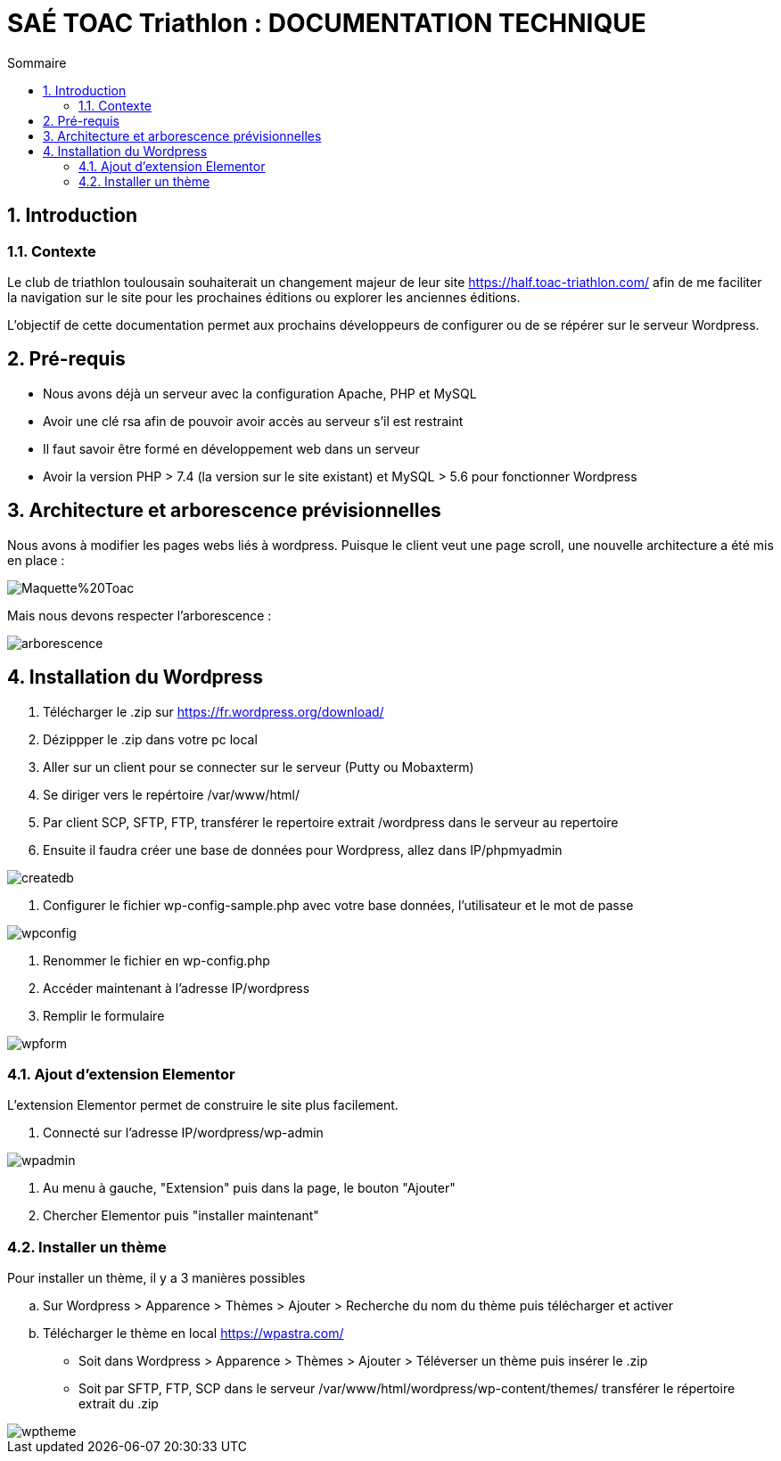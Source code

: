 = SAÉ TOAC Triathlon : DOCUMENTATION TECHNIQUE
:incremental:
:numbered:
:TOC:
:TOC-title: Sommaire

== Introduction

=== Contexte

Le club de triathlon toulousain souhaiterait un changement majeur de leur site https://half.toac-triathlon.com/ afin de me faciliter la navigation sur le site pour les prochaines éditions ou explorer les anciennes éditions.

L’objectif de cette documentation permet aux prochains développeurs de configurer ou de se répérer sur le serveur Wordpress.

== Pré-requis

- Nous avons déjà un serveur avec la configuration Apache, PHP et MySQL
- Avoir une clé rsa afin de pouvoir avoir accès au serveur s’il est restraint
- Il faut savoir être formé en développement web dans un serveur
- Avoir la version PHP > 7.4 (la version sur le site existant) et MySQL > 5.6 pour fonctionner Wordpress


== Architecture et arborescence prévisionnelles

Nous avons à modifier les pages webs liés à wordpress. Puisque le client veut une page scroll, une nouvelle architecture a été mis en place :

image::https://github.com/Anthonycbrl/Triathlon-TOAC-G1/blob/main/doc/Maquette%20Toac.pdf[]

Mais nous devons respecter l’arborescence :

image::https://github.com/Anthonycbrl/Triathlon-TOAC-G1/blob/main/images/Arbo.png[arborescence]

== Installation du Wordpress

. Télécharger le .zip sur https://fr.wordpress.org/download/
. Dézippper le .zip dans votre pc local
. Aller sur un client pour se connecter sur le serveur (Putty ou Mobaxterm)
. Se diriger vers le repértoire /var/www/html/
. Par client SCP, SFTP, FTP, transférer le repertoire extrait /wordpress dans le serveur au repertoire
. Ensuite il faudra créer une base de données pour Wordpress, allez dans IP/phpmyadmin

image::https://github.com/Anthonycbrl/Triathlon-TOAC-G1/blob/main/images/createdb.png[createdb]
. Configurer le fichier wp-config-sample.php avec votre base données, l’utilisateur et le mot de passe

image::https://github.com/Anthonycbrl/Triathlon-TOAC-G1/blob/main/images/wpconfig.png[wpconfig]
. Renommer le fichier en wp-config.php
. Accéder maintenant à l'adresse IP/wordpress
. Remplir le formulaire

image::https://github.com/Anthonycbrl/Triathlon-TOAC-G1/blob/main/images/wpform.png[wpform]

=== Ajout d'extension Elementor

L'extension Elementor permet de construire le site plus facilement.

. Connecté sur l'adresse IP/wordpress/wp-admin

image::https://github.com/Anthonycbrl/Triathlon-TOAC-G1/blob/main/images/wpadmin.png[wpadmin]
. Au menu à gauche, "Extension" puis dans la page, le bouton "Ajouter"
. Chercher Elementor puis "installer maintenant"

=== Installer un thème

Pour installer un thème, il y a 3 manières possibles

.. Sur Wordpress > Apparence > Thèmes > Ajouter > Recherche du nom du thème puis télécharger et activer
.. Télécharger le thème en local https://wpastra.com/
- Soit dans Wordpress > Apparence > Thèmes > Ajouter > Téléverser un thème puis insérer le .zip
- Soit par SFTP, FTP, SCP dans le serveur /var/www/html/wordpress/wp-content/themes/ transférer le répertoire extrait du .zip +

image::https://github.com/Anthonycbrl/Triathlon-TOAC-G1/blob/main/images/wptheme.png[wptheme]
